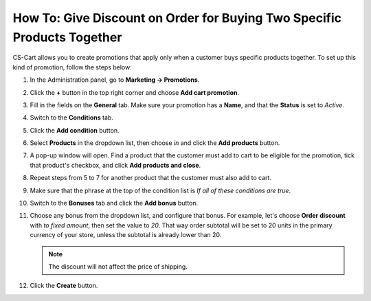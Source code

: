 ************************************************************************
How To: Give Discount on Order for Buying Two Specific Products Together
************************************************************************

CS-Cart allows you to create promotions that apply only when a customer buys specific products together. To set up this kind of promotion, follow the steps below:

#. In the Administration panel, go to **Marketing → Promotions**.

#. Click the **+** button in the top right corner and choose **Add cart promotion**.

#. Fill in the fields on the **General** tab. Make sure your promotion has a **Name**, and that the **Status** is set to *Active*.

#. Switch to the **Conditions** tab.

#. Click the **Add condition** button.

#. Select **Products** in the dropdown list, then choose *in* and click the **Add products** button.

#. A pop-up window will open. Find a product that the customer must add to cart to be eligible for the promotion, tick that product's checkbox, and click **Add products and close**.

#. Repeat steps from 5 to 7 for another product that the customer must also add to cart.

#. Make sure that the phrase at the top of the condition list is *If all of these conditions are true*.

   .. image:: img/two_products.png
       :align: center
       :alt: The phrase at the top of the condition list determines whether all/any conditions must be true/false.

#. Switch to the **Bonuses** tab and click the **Add bonus** button. 

#. Choose any bonus from the dropdown list, and configure that bonus. For example, let's choose **Order discount** with *to fixed amount*, then set the value to *20*. That way order subtotal will be set to 20 units in the primary currency of your store, unless the subtotal is already lower than 20.

   .. note::

       The discount will not affect the price of shipping.

#. Click the **Create** button.

   .. image:: img/two_products_01.png
       :align: center
       :alt: Giving an order a specific subtotal in CS-Cart.
